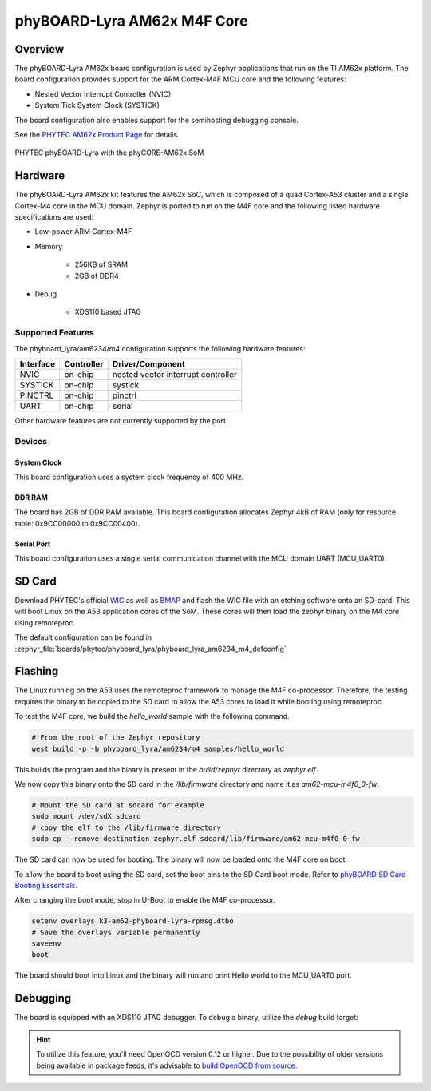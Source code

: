 .. _phyboard_lyra_am62xx_m4:

phyBOARD-Lyra AM62x M4F Core
############################

Overview
********

The phyBOARD-Lyra AM62x board configuration is used by Zephyr applications
that run on the TI AM62x platform. The board configuration provides support
for the ARM Cortex-M4F MCU core and the following features:

- Nested Vector Interrupt Controller (NVIC)
- System Tick System Clock (SYSTICK)

The board configuration also enables support for the semihosting debugging console.

See the `PHYTEC AM62x Product Page`_ for details.

.. figure:: img/phyCORE-AM62x_Lyra_frontside.webp
   :align: center
   :alt: phyBOARD-Lyra AM62x

   PHYTEC phyBOARD-Lyra with the phyCORE-AM62x SoM

Hardware
********
The phyBOARD-Lyra AM62x kit features the AM62x SoC, which is composed of a
quad Cortex-A53 cluster and a single Cortex-M4 core in the MCU domain. Zephyr
is ported to run on the M4F core and the following listed hardware
specifications are used:

- Low-power ARM Cortex-M4F
- Memory

   - 256KB of SRAM
   - 2GB of DDR4

- Debug

   - XDS110 based JTAG

Supported Features
==================

The phyboard_lyra/am6234/m4 configuration supports the following hardware features:

+-----------+------------+-------------------------------------+
| Interface | Controller | Driver/Component                    |
+===========+============+=====================================+
| NVIC      | on-chip    | nested vector interrupt controller  |
+-----------+------------+-------------------------------------+
| SYSTICK   | on-chip    | systick                             |
+-----------+------------+-------------------------------------+
| PINCTRL   | on-chip    | pinctrl                             |
+-----------+------------+-------------------------------------+
| UART      | on-chip    | serial                              |
+-----------+------------+-------------------------------------+

Other hardware features are not currently supported by the port.

Devices
========
System Clock
------------

This board configuration uses a system clock frequency of 400 MHz.

DDR RAM
-------

The board has 2GB of DDR RAM available. This board configuration
allocates Zephyr 4kB of RAM (only for resource table: 0x9CC00000 to 0x9CC00400).

Serial Port
-----------

This board configuration uses a single serial communication channel with the
MCU domain UART (MCU_UART0).

SD Card
*******

Download PHYTEC's official `WIC`_ as well as `BMAP`_ and flash the WIC file with
an etching software onto an SD-card. This will boot Linux on the A53 application
cores of the SoM. These cores will then load the zephyr binary on the M4 core
using remoteproc.

The default configuration can be found in
:zephyr_file:`boards/phytec/phyboard_lyra/phyboard_lyra_am6234_m4_defconfig`

Flashing
********

The Linux running on the A53 uses the remoteproc framework to manage the M4F co-processor.
Therefore, the testing requires the binary to be copied to the SD card to allow the A53 cores to
load it while booting using remoteproc.

To test the M4F core, we build the `hello_world` sample with the following command.

.. code-block:: console

   # From the root of the Zephyr repository
   west build -p -b phyboard_lyra/am6234/m4 samples/hello_world

This builds the program and the binary is present in the `build/zephyr` directory as `zephyr.elf`.

We now copy this binary onto the SD card in the `/lib/firmware` directory and name it as `am62-mcu-m4f0_0-fw`.

.. code-block:: console

   # Mount the SD card at sdcard for example
   sudo mount /dev/sdX sdcard
   # copy the elf to the /lib/firmware directory
   sudo cp --remove-destination zephyr.elf sdcard/lib/firmware/am62-mcu-m4f0_0-fw

The SD card can now be used for booting. The binary will now be loaded onto the M4F core on boot.

To allow the board to boot using the SD card, set the boot pins to the SD Card boot mode. Refer to `phyBOARD SD Card Booting Essentials`_.

After changing the boot mode, stop in U-Boot to enable the M4F co-processor.

.. code-block:: console

   setenv overlays k3-am62-phyboard-lyra-rpmsg.dtbo
   # Save the overlays variable permanently
   saveenv
   boot

The board should boot into Linux and the binary will run and print Hello world to the MCU_UART0
port.


Debugging
*********

The board is equipped with an XDS110 JTAG debugger. To debug a binary, utilize the `debug` build target:

.. zephyr-app-commands::
   :app: <my_app>
   :board: phyboard_lyra/am6234/m4
   :maybe-skip-config:
   :goals: debug

.. hint::
   To utilize this feature, you'll need OpenOCD version 0.12 or higher. Due to the possibility of
   older versions being available in package feeds, it's advisable to `build OpenOCD from source`_.


.. _PHYTEC AM62x Product Page:
   https://www.phytec.com/product/phycore-am62x/

.. _WIC:
   https://download.phytec.de/Software/Linux/BSP-Yocto-AM62x/BSP-Yocto-Ampliphy-AM62x-PD23.2.1/images/ampliphy-xwayland/phyboard-lyra-am62xx-3/phytec-qt5demo-image-phyboard-lyra-am62xx-3.wic.xz

.. _BMAP:
   https://download.phytec.de/Software/Linux/BSP-Yocto-AM62x/BSP-Yocto-Ampliphy-AM62x-PD23.2.1/images/ampliphy-xwayland/phyboard-lyra-am62xx-3/phytec-qt5demo-image-phyboard-lyra-am62xx-3.wic.bmap

.. _phyBOARD SD Card Booting Essentials:
   https://docs.phytec.com/projects/yocto-phycore-am62x/en/bsp-yocto-ampliphy-am62x-pd23.2.1/bootingessentials/sdcard.html

.. _build OpenOCD from source:
   https://docs.u-boot.org/en/latest/board/ti/k3.html#building-openocd-from-source
